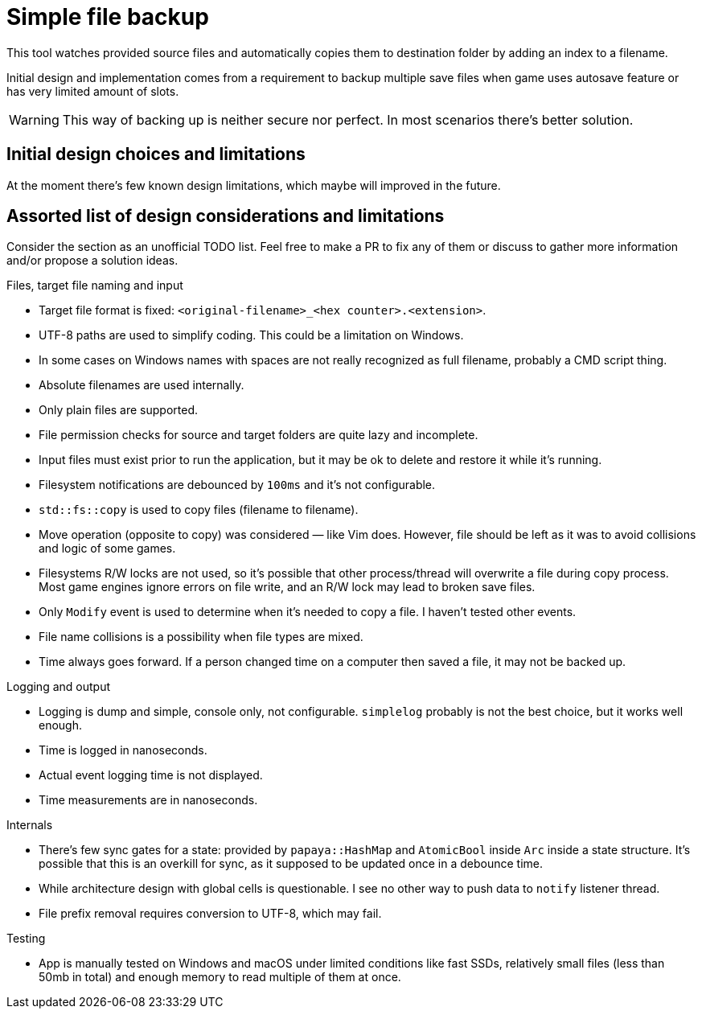 = Simple file backup

This tool watches provided source files and automatically copies them to destination folder by adding an index to a filename.

Initial design and implementation comes from a requirement to backup multiple save files when game uses autosave feature or has very limited amount of slots.

WARNING: This way of backing up is neither secure nor perfect.
         In most scenarios there's better solution.

== Initial design choices and limitations

At the moment there's few known design limitations, which maybe will improved in the future.

== Assorted list of design considerations and limitations

Consider the section as an unofficial TODO list. Feel free to make a PR to fix any of them or discuss to gather more information and/or propose a solution ideas.

.Files, target file naming and input
* Target file format is fixed: `<original-filename>_<hex counter>.<extension>`.
* UTF-8 paths are used to simplify coding.
  This could be a limitation on Windows.
* In some cases on Windows names with spaces are not really recognized as full filename, probably a CMD script thing.
* Absolute filenames are used internally.
* Only plain files are supported.
* File permission checks for source and target folders are quite lazy and incomplete.
* Input files must exist prior to run the application,
  but it may be ok to delete and restore it while it's running.
* Filesystem notifications are debounced by `100ms` and it's not configurable.
* `std::fs::copy` is used to copy files (filename to filename).
* Move operation (opposite to copy) was considered — like Vim does.
  However, file should be left as it was to avoid collisions and logic of some games.
* Filesystems R/W locks are not used, so it's possible that other process/thread will overwrite a file during copy process.
  Most game engines ignore errors on file write, and an R/W lock may lead to broken save files.
* Only `Modify` event is used to determine when it's needed to copy a file.
  I haven't tested other events.
* File name collisions is a possibility when file types are mixed.
* Time always goes forward.
  If a person changed time on a computer then saved a file, it may not be backed up.

.Logging and output
* Logging is dump and simple, console only, not configurable.
  `simplelog` probably is not the best choice, but it works well enough.
* [.line-through]#Time is logged in nanoseconds#.
* [.line-through]#Actual event logging time is not displayed#.
* Time measurements are in nanoseconds.

.Internals
* There's few sync gates for a state: provided by `papaya::HashMap` and `AtomicBool` inside `Arc` inside a state structure.
  It's possible that this is an overkill for sync, as it supposed to be updated once in a debounce time.
* While architecture design with global cells is questionable.
  I see no other way to push data to `notify` listener thread.
* File prefix removal requires conversion to UTF-8, which may fail.

.Testing
* App is manually tested on Windows and macOS under limited conditions like fast SSDs, relatively small files (less than 50mb in total) and enough memory to read multiple of them at once.
